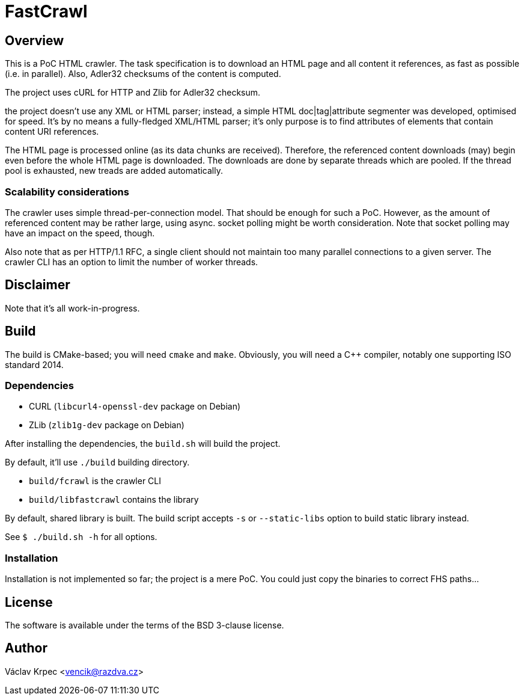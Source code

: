 FastCrawl
=========

Overview
--------

This is a PoC HTML crawler.
The task specification is to download an HTML page and all content
it references, as fast as possible (i.e. in parallel).
Also, Adler32 checksums of the content is computed.

The project uses cURL for HTTP and Zlib for Adler32 checksum.

the project doesn't use any XML or HTML parser; instead, a simple
HTML doc|tag|attribute segmenter was developed, optimised for speed.
It's by no means a fully-fledged XML/HTML parser; it's only purpose is
to find attributes of elements that contain content URI references.

The HTML page is processed online (as its data chunks are received).
Therefore, the referenced content downloads (may) begin even before the whole
HTML page is downloaded.
The downloads are done by separate threads which are pooled.
If the thread pool is exhausted, new treads are added automatically.

Scalability considerations
~~~~~~~~~~~~~~~~~~~~~~~~~~

The crawler uses simple thread-per-connection model.
That should be enough for such a PoC.
However, as the amount of referenced content may be rather large,
using async. socket polling might be worth consideration.
Note that socket polling may have an impact on the speed, though.

Also note that as per HTTP/1.1 RFC, a single client should not maintain
too many parallel connections to a given server.
The crawler CLI has an option to limit the number of worker threads.


Disclaimer
----------

Note that it's all work-in-progress.


Build
-----

The build is CMake-based; you will need `cmake` and `make`.
Obviously, you will need a C++ compiler, notably one supporting
ISO standard 2014.


Dependencies
~~~~~~~~~~~~

* CURL (`libcurl4-openssl-dev` package on Debian)
* ZLib (`zlib1g-dev` package on Debian)


After installing the dependencies, the `build.sh` will build the project.

By default, it'll use `./build` building directory.

* `build/fcrawl` is the crawler CLI
* `build/libfastcrawl` contains the library

By default, shared library is built.
The build script accepts `-s` or `--static-libs` option to build static
library instead.

See `$ ./build.sh -h` for all options.


Installation
~~~~~~~~~~~~

Installation is not implemented so far; the project is a mere PoC.
You could just copy the binaries to correct FHS paths...


License
-------

The software is available under the terms of the BSD 3-clause license.


Author
------

Václav Krpec  <vencik@razdva.cz>
